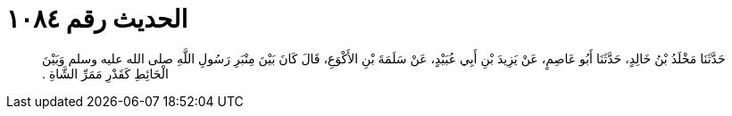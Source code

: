 
= الحديث رقم ١٠٨٤

[quote.hadith]
حَدَّثَنَا مَخْلَدُ بْنُ خَالِدٍ، حَدَّثَنَا أَبُو عَاصِمٍ، عَنْ يَزِيدَ بْنِ أَبِي عُبَيْدٍ، عَنْ سَلَمَةَ بْنِ الأَكْوَعِ، قَالَ كَانَ بَيْنَ مِنْبَرِ رَسُولِ اللَّهِ صلى الله عليه وسلم وَبَيْنَ الْحَائِطِ كَقَدْرِ مَمَرِّ الشَّاةِ ‏.‏